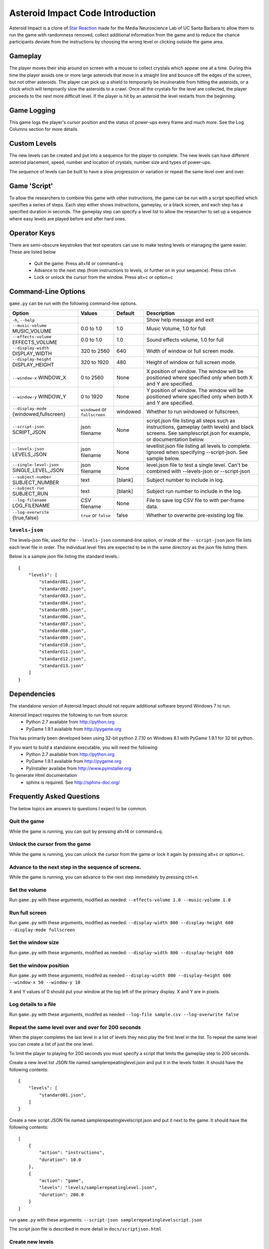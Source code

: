 *********************************
Asteroid Impact Code Introduction
*********************************

Asteroid Impact is a clone of `Star Reaction <http://loveisgames.com/Action/1979/Star-Reaction>`_ made for the Media Neuroscience Lab of UC Santa Barbara to allow them to run the game with randomness removed, collect additional information from the game and to reduce the chance participants deviate from the instructions by choosing the wrong level or clicking outside the game area.

Gameplay
==========

The player moves their ship around on screen with a mouse to collect crystals which appear one at a time. During this time the player avoids one or more large asteroids that move in a straight line and bounce off the edges of the screen, but not other asteroids. The player can pick up a shield to temporarily be invulnerable from hitting the asteroids, or a clock which will temproarily slow the asteroids to a crawl. Once all the crystals for the level are collected, the player proceeds to the next more difficult level. If the player is hit by an asteroid the level restarts from the beginning.

Game Logging
================

This game logs the player's cursor position and the status of power-ups every frame and much more. See the Log Columns section for more details.

Custom Levels
================

The new levels can be created and put into a sequence for the player to complete. The new levels can have different asteriod placement, speed, number and location of crystals, number size and types of power-ups. 

The sequence of levels can be built to have a slow progression or variation or repeat the same level over and over.

Game 'Script'
================

To allow the researchers to combine this game with other instructions, the game can be run with a script specified which specifies a series of steps. Each step either shows instructions, gameplay, or a black screen, and each step has a specified duration in seconds. The gameplay step can specify a level list to allow the researcher to set up a sequence where easy levels are played before and after hard ones.

Operator Keys
=======================

There are semi-obscure keystrokes that test operators can use to make testing levels or managing the game easier. These are listed below

 * Quit the game: Press alt+f4 or command+q
 * Advance to the next step (from instructions to levels, or further on in your sequence). Press ctrl+n
 * Lock or unlock the cursor from the window. Press alt+c or option+c

Command-Line Options
=======================

``game.py`` can be run with the following command-line options.

+-------------------------------------------+--------------------------------+----------+---------------------------------------------------------------------------------------------------------------------------------------------------------------+
| Option                                    | Values                         | Default  | Description                                                                                                                                                   |
+===========================================+================================+==========+===============================================================================================================================================================+
| ``-h``, ``--help``                        |                                |          | Show help message and exit                                                                                                                                    |
+-------------------------------------------+--------------------------------+----------+---------------------------------------------------------------------------------------------------------------------------------------------------------------+
| ``--music-volume`` MUSIC_VOLUME           | 0.0 to 1.0                     | 1.0      | Music Volume, 1.0 for full                                                                                                                                    |
+-------------------------------------------+--------------------------------+----------+---------------------------------------------------------------------------------------------------------------------------------------------------------------+
| ``--effects-volume`` EFFECTS_VOLUME       | 0.0 to 1.0                     | 1.0      | Sound effects volume, 1.0 for full                                                                                                                            |
+-------------------------------------------+--------------------------------+----------+---------------------------------------------------------------------------------------------------------------------------------------------------------------+
| ``--display-width`` DISPLAY_WIDTH         | 320 to 2560                    | 640      | Width of window or full screen mode.                                                                                                                          |
+-------------------------------------------+--------------------------------+----------+---------------------------------------------------------------------------------------------------------------------------------------------------------------+
| ``--display-height`` DISPLAY_HEIGHT       | 320 to 1920                    | 480      | Height of window or full screen mode.                                                                                                                         |
+-------------------------------------------+--------------------------------+----------+---------------------------------------------------------------------------------------------------------------------------------------------------------------+
| ``--window-x`` WINDOW_X                   | 0 to 2560                      | None     | X position of window. The window will be positioned where specified only when both X and Y are specified.                                                     |
+-------------------------------------------+--------------------------------+----------+---------------------------------------------------------------------------------------------------------------------------------------------------------------+
| ``--window-y`` WINDOW_Y                   | 0 to 1920                      | None     | Y position of window. The window will be positioned where specified only when both X and Y are specified.                                                     |
+-------------------------------------------+--------------------------------+----------+---------------------------------------------------------------------------------------------------------------------------------------------------------------+
| ``--display-mode`` {windowed,fullscreen}  | ``windowed`` or ``fullscreen`` | windowed | Whether to run windowed or fullscreen.                                                                                                                        |
+-------------------------------------------+--------------------------------+----------+---------------------------------------------------------------------------------------------------------------------------------------------------------------+
| ``--script-json`` SCRIPT_JSON             | json filename                  | None     | script.json file listing all steps such as instructions, gameplay (with levels) and black screens. See samplescript.json for example, or documentation below. |
+-------------------------------------------+--------------------------------+----------+---------------------------------------------------------------------------------------------------------------------------------------------------------------+
| ``--levels-json`` LEVELS_JSON             | json filename                  | None     | levellist.json file listing all levels to complete. Ignored when specifying --script-json. See sample below.                                                  |
+-------------------------------------------+--------------------------------+----------+---------------------------------------------------------------------------------------------------------------------------------------------------------------+
| ``--single-level-json`` SINGLE_LEVEL_JSON | json filename                  | None     | level.json file to test a single level. Can't be combined with --levels-json or --script-json                                                                 |
+-------------------------------------------+--------------------------------+----------+---------------------------------------------------------------------------------------------------------------------------------------------------------------+
| ``--subject-number`` SUBJECT_NUMBER       | text                           | [blank]  | Subject number to include in log.                                                                                                                             |
+-------------------------------------------+--------------------------------+----------+---------------------------------------------------------------------------------------------------------------------------------------------------------------+
| ``--subject-run`` SUBJECT_RUN             | text                           | [blank]  | Subject run number to include in the log.                                                                                                                     |
+-------------------------------------------+--------------------------------+----------+---------------------------------------------------------------------------------------------------------------------------------------------------------------+
| ``--log-filename`` LOG_FILENAME           | CSV filename                   | None     | File to save log CSV file to with per-frame data.                                                                                                             |
+-------------------------------------------+--------------------------------+----------+---------------------------------------------------------------------------------------------------------------------------------------------------------------+
| ``--log-overwrite`` {true,false}          | ``true`` or ``false``          | false    | Whether to overwrite pre-existing log file.                                                                                                                   |
+-------------------------------------------+--------------------------------+----------+---------------------------------------------------------------------------------------------------------------------------------------------------------------+


``levels-json``
----------------

The levels-json file, used for the ``--levels-json`` command-line option, or inside of the ``--script-json`` json file lists each level file in order. The individual level files are expected to be in the same directory as the json file listing them.

Below is a sample json file listing the standard levels.::

    {
        "levels": [
            "standard01.json",
            "standard02.json",
            "standard03.json",
            "standard04.json",
            "standard05.json",
            "standard06.json",
            "standard07.json",
            "standard08.json",
            "standard09.json",
            "standard10.json",
            "standard11.json",
            "standard12.json",
            "standard13.json"
        ]
    }

Dependencies
================

The standalone version of Asteroid Impact should not require additional software beyond Windows 7 to run. 

Asteroid Impact requires the following to run from source:
 * Python 2.7 available from http://python.org
 * PyGame 1.9.1 available from http://pygame.org

This has primarily been developed been using 32-bit python 2.7.10 on Windows 8.1 with PyGame 1.9.1 for 32 bit python.

If you want to build a standalone executable, you will need the following:
 * Python 2.7 available from http://python.org
 * PyGame 1.9.1 available from http://pygame.org
 * PyInstaller availabe from http://www.pyinstaller.org

To generate Html documentation
 * sphinx is required. See http://sphinx-doc.org/

Frequently Asked Questions
============================

The below topics are answers to questions I expect to be common.

Quit the game
--------------------------

While the game is running, you can quit by pressing alt+f4 or command+q.

Unlock the cursor from the game
------------------------------------

While the game is running, you can unlock the cursor from the game or lock it again by pressing alt+c or option+c.

Advance to the next step in the sequence of screens.
--------------------------

While the game is running, you can advance to the next step immedately by pressing ctrl+n.

Set the volume
--------------------------

Run ``game.py`` with these arguments, modified as needed: ``--effects-volume 1.0 --music-volume 1.0`` 

Run full screen
--------------------------

Run ``game.py`` with these arguments, modified as needed: ``--display-width 800 --display-height 600 --display-mode fullscreen``

Set the window size
--------------------------

Run ``game.py`` with these arguments, modified as needed: ``--display-width 800 --display-height 600``

Set the window position
--------------------------

Run ``game.py`` with these arguments, modifed as needed ``--display-width 800 --display-height 600 --window-x 50 --window-y 10``

X and Y values of 0 should put your window at the top left of the primary display. X and Y are in pixels.

Log details to a file
--------------------------

Run ``game.py`` with these arguments, modifed as needed ``--log-file sample.csv --log-overwrite false``

Repeat the same level over and over for 200 seconds
-----------------------------------------------------

When the player completes the last level in a list of levels they next play the first level in the list. To repeat the same level you can create a list of just the one level.

To limit the player to playing for 200 seconds you must specify a script that limits the gameplay step to 200 seconds.

Create a new level list JSON file named samplerepeatinglevel.json and put it in the levels folder. It should have the following contents: ::

    {
        "levels": [
            "standard01.json",
        ]
    }

Create a new script JSON file named samplerepeatinglevelscript.json and put it next to the game. It should have the following contents: ::

    [
        {
            "action": "instructions",
            "duration": 10.0
        },
        {
            "action": "game",
            "levels": "levels/samplerepeatinglevel.json",
            "duration": 200.0
        }
    ]

run ``game.py`` with these arguments: ``--script-json samplerepeatinglevelscript.json``

The script json file is described in more detail in ``docs/scriptjson.html``

Create new levels
--------------------------

Use ``makelevel.py`` to create new levels. For example, with the arguments below a new level will be saved to ``levels/mynewlevel.json`` with 10 crystals, 4 asteroids that are small, move at up to a medium speed, with a looping list of 10 power-up positions of all types that don't become available until 2 seconds into the level or 3 seconds after the previous one was used.

``--target-count 10 --asteroid-count 4 --asteroid-sizes small --asteroid-speeds medium --powerup-count 10 --powerup-types all --powerup-initial-delay 2.0 --powerup-delay 3.0 --file levels/mynewlevel.json``

See docs/makelevel.html for more details on the options for ``makelevel.py``

Change the artwork
--------------------------

Edit or replace the corresponding image in the data directory. You don't need to keep the same resolution, the graphics are scaled up or down to their screen resolution when the game is loaded. If the file name changes, make the corresponding edit to the sprite in ``sprites.py``.

Replace the sounds
--------------------------

Overwrite the sound with a .wav file sampled at 22050 samples/second. A wav file with a different sample rate will play faster or slower in the game than it should.


Log CSV Columns
--------------------------

 * ``subject_number`` Number for this research participant (subject) specified on the command-line.
 * ``subject_run`` Run number for this subject specified on command-line.
 * ``total_millis`` Milliseconds since application start.
 * ``step_number`` Number of step in sequence, for example 1 for instructions then 2 for game.
 * ``step_millis`` Milliseconds elapsed during this step. This resets to 0 on step change.
 * ``top_screen`` Topmost screen name. Changes when mode change, but also inside of a mode such as the level complete and game over screen. Some values to expect are ``instructions``, ``gameplay``, ``level_complete``
 * ``level_millis`` Game timer in milliseconds playing this level. This starts negative for the countdown. Collisions and power-ups become active at 0.
 * ``level_name`` Name of level JSON file.
 * ``level_attempt`` 1 for first attempt at this level, incrementing on each failure of the same level.
 * ``level_state`` Countdown, playing, completed or dead.
 * ``targets_collected`` Number of targets collected in this level.
 * ``target_x``, ``target_y`` Center position of current target in game coordinates.
 * ``active_powerup`` The currently active powerup. ``none``, ``slow`` or ``shield``
 * ``powerup_x``, ``powerup_y``, ``powerup_diameter``, ``powerup_type`` Are for the on-screen powerup. These shouldn``t be trusted while a powerup is active because active power-ups move around. A shield follows on top of the cursor and the slow powerup moves offscreen.
 * ``cursor_x``, ``cursor_y`` X and Y position of the center of the ship that is controlled by the player.

Code Introduction
========================

The code is split along a handful of files described below. Before diving in, please read the overview of how a single frame works to get an idea where the logic for each lives.

Source Files and Directories
------------------------------

 * ``doc/`` Documentation such as this file.
 * ``data/`` Game assets such as images, sounds and music.
 * ``levels/`` Standard game level JSON files.
 * ``raw_data/`` Source files for some game assets. Images with layers, or higher bitrate audio files live here, and are flattened or resampled to the ones in the ``data/`` folder. This folder is not required to run the game and is not included with the standalone exe build.
 * ``game.py`` Entry point for game, command-line options, game loop.
 * ``logger.py`` Saves each row to CSV file.
 * ``makelevel.py`` Used to create a new level from command-line.
 * ``makestandardlevels.py`` Creates the standard levels in the ``levels/`` folder.
 * ``resources.py`` Game asset (image, sound, music) loading and caching.
 * ``screens.py`` Game screens such as instructions, black screen, and gameplay. Most of the game logic happens in the gameplay screen.
 * ``sprites.py`` Sprite logic for movement and behavior of asteroids and powerups.
 * ``virtualdisplay.py`` Converts from game coordinates to screen coordinates and back to allow the game to run at multiple resolutions.
 * ``pyinstaller-build-windows.bat`` Using pyinstaller, create an exe of the game that doesn't require a python installation.

Screen Stack
------------------

The game screens are a stack of windows on top of each other like modal dialog windows. Only the topmost one is in charge of deciding what happens in this game tick.

These are a stack of windows to make the transition between menus easier. For example a game might have a main menu, and a settings screen, gameplay, and a pause screen. The main screen would open the gameplay on top of the main screen, so when gameplay ends you'd end up back at the menu. This makes it easier in the future to add level select and return to them when leaving the game. The same is true for having a pause screen on top of gameplay or a settings screen accessible from both the pause menu and main menu.

The process of a typical frame
------------------------------------

This starts in the main game loop is in [GameModeManager.gameloop()] in ``game.py``

 1. we wait 1/60th of a second (clock.tick_busy_loop(60)
 2. Set up known frame log row details
 3. Check for global input events (quitting the game)
 4. Update the topmost game screen. When the game is running this calls AsteroidImpactGameplayScreen.update()

    1. AsteroidImpactGameplayScreen.update() works as follows:
    2. Handle gameplay input events.
    3. Update the moving sprites for the current frame. Every sprite has an update() method which is called here.
    4. If we aren't at the level countdown, check for collisions with powerup, next target (next crystal), and all asteroids. These may advance the player to the next levels, enable a powerup (by calling .activate() on the sprite), or notice the player has died.

 5. Then, back in GameModeManager.gameloop() we check for if we've exceeded the duration for this step, for example if the gameplay was limited to 60 seconds and we've exceeded that time. If so we wipe out the screen stack and build it again for the next step.
 6. Save the details to the log file
 7. Draw the currently visible screens.

Game coordinates
--------------------------

To allow the game to scale up and down, the gameplay happens in its own coordinate space which is scaled up or down for the current screen or window. This allows the screen resoloution to change but the game objects will still move and appear in the same way.

The game play area is 1280 units wide, 896 units tall. The center of the window or screen would be at (640,480) and the top left is (0,0).

